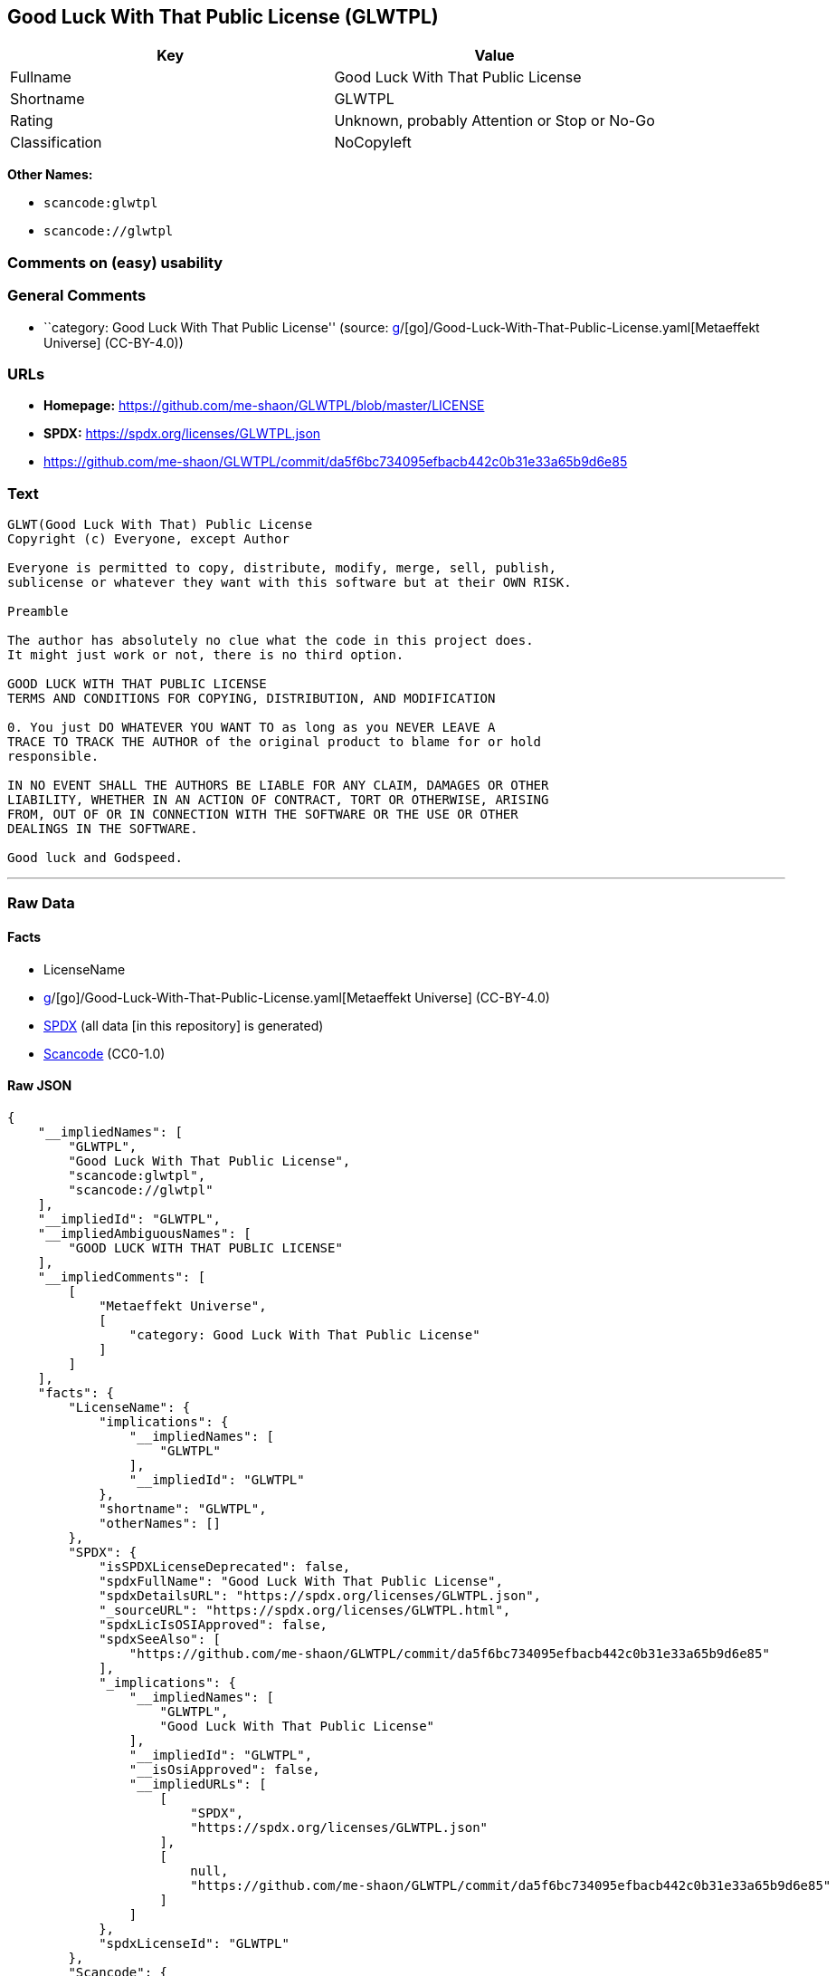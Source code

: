 == Good Luck With That Public License (GLWTPL)

[cols=",",options="header",]
|===
|Key |Value
|Fullname |Good Luck With That Public License
|Shortname |GLWTPL
|Rating |Unknown, probably Attention or Stop or No-Go
|Classification |NoCopyleft
|===

*Other Names:*

* `scancode:glwtpl`
* `scancode://glwtpl`

=== Comments on (easy) usability

=== General Comments

* ``category: Good Luck With That Public License'' (source:
https://github.com/org-metaeffekt/metaeffekt-universe/blob/main/src/main/resources/ae-universe/[g]/[go]/Good-Luck-With-That-Public-License.yaml[Metaeffekt
Universe] (CC-BY-4.0))

=== URLs

* *Homepage:* https://github.com/me-shaon/GLWTPL/blob/master/LICENSE
* *SPDX:* https://spdx.org/licenses/GLWTPL.json
* https://github.com/me-shaon/GLWTPL/commit/da5f6bc734095efbacb442c0b31e33a65b9d6e85

=== Text

....
GLWT(Good Luck With That) Public License 
Copyright (c) Everyone, except Author

Everyone is permitted to copy, distribute, modify, merge, sell, publish,
sublicense or whatever they want with this software but at their OWN RISK.

Preamble

The author has absolutely no clue what the code in this project does.
It might just work or not, there is no third option.

GOOD LUCK WITH THAT PUBLIC LICENSE
TERMS AND CONDITIONS FOR COPYING, DISTRIBUTION, AND MODIFICATION

0. You just DO WHATEVER YOU WANT TO as long as you NEVER LEAVE A
TRACE TO TRACK THE AUTHOR of the original product to blame for or hold
responsible.

IN NO EVENT SHALL THE AUTHORS BE LIABLE FOR ANY CLAIM, DAMAGES OR OTHER
LIABILITY, WHETHER IN AN ACTION OF CONTRACT, TORT OR OTHERWISE, ARISING
FROM, OUT OF OR IN CONNECTION WITH THE SOFTWARE OR THE USE OR OTHER
DEALINGS IN THE SOFTWARE.

Good luck and Godspeed.
....

'''''

=== Raw Data

==== Facts

* LicenseName
* https://github.com/org-metaeffekt/metaeffekt-universe/blob/main/src/main/resources/ae-universe/[g]/[go]/Good-Luck-With-That-Public-License.yaml[Metaeffekt
Universe] (CC-BY-4.0)
* https://spdx.org/licenses/GLWTPL.html[SPDX] (all data [in this
repository] is generated)
* https://github.com/nexB/scancode-toolkit/blob/develop/src/licensedcode/data/licenses/glwtpl.yml[Scancode]
(CC0-1.0)

==== Raw JSON

....
{
    "__impliedNames": [
        "GLWTPL",
        "Good Luck With That Public License",
        "scancode:glwtpl",
        "scancode://glwtpl"
    ],
    "__impliedId": "GLWTPL",
    "__impliedAmbiguousNames": [
        "GOOD LUCK WITH THAT PUBLIC LICENSE"
    ],
    "__impliedComments": [
        [
            "Metaeffekt Universe",
            [
                "category: Good Luck With That Public License"
            ]
        ]
    ],
    "facts": {
        "LicenseName": {
            "implications": {
                "__impliedNames": [
                    "GLWTPL"
                ],
                "__impliedId": "GLWTPL"
            },
            "shortname": "GLWTPL",
            "otherNames": []
        },
        "SPDX": {
            "isSPDXLicenseDeprecated": false,
            "spdxFullName": "Good Luck With That Public License",
            "spdxDetailsURL": "https://spdx.org/licenses/GLWTPL.json",
            "_sourceURL": "https://spdx.org/licenses/GLWTPL.html",
            "spdxLicIsOSIApproved": false,
            "spdxSeeAlso": [
                "https://github.com/me-shaon/GLWTPL/commit/da5f6bc734095efbacb442c0b31e33a65b9d6e85"
            ],
            "_implications": {
                "__impliedNames": [
                    "GLWTPL",
                    "Good Luck With That Public License"
                ],
                "__impliedId": "GLWTPL",
                "__isOsiApproved": false,
                "__impliedURLs": [
                    [
                        "SPDX",
                        "https://spdx.org/licenses/GLWTPL.json"
                    ],
                    [
                        null,
                        "https://github.com/me-shaon/GLWTPL/commit/da5f6bc734095efbacb442c0b31e33a65b9d6e85"
                    ]
                ]
            },
            "spdxLicenseId": "GLWTPL"
        },
        "Scancode": {
            "otherUrls": [
                "https://github.com/me-shaon/GLWTPL/commit/da5f6bc734095efbacb442c0b31e33a65b9d6e85"
            ],
            "homepageUrl": "https://github.com/me-shaon/GLWTPL/blob/master/LICENSE",
            "shortName": "GLWTPL",
            "textUrls": null,
            "text": "GLWT(Good Luck With That) Public License \nCopyright (c) Everyone, except Author\n\nEveryone is permitted to copy, distribute, modify, merge, sell, publish,\nsublicense or whatever they want with this software but at their OWN RISK.\n\nPreamble\n\nThe author has absolutely no clue what the code in this project does.\nIt might just work or not, there is no third option.\n\nGOOD LUCK WITH THAT PUBLIC LICENSE\nTERMS AND CONDITIONS FOR COPYING, DISTRIBUTION, AND MODIFICATION\n\n0. You just DO WHATEVER YOU WANT TO as long as you NEVER LEAVE A\nTRACE TO TRACK THE AUTHOR of the original product to blame for or hold\nresponsible.\n\nIN NO EVENT SHALL THE AUTHORS BE LIABLE FOR ANY CLAIM, DAMAGES OR OTHER\nLIABILITY, WHETHER IN AN ACTION OF CONTRACT, TORT OR OTHERWISE, ARISING\nFROM, OUT OF OR IN CONNECTION WITH THE SOFTWARE OR THE USE OR OTHER\nDEALINGS IN THE SOFTWARE.\n\nGood luck and Godspeed.",
            "category": "Permissive",
            "osiUrl": null,
            "owner": "Unspecified",
            "_sourceURL": "https://github.com/nexB/scancode-toolkit/blob/develop/src/licensedcode/data/licenses/glwtpl.yml",
            "key": "glwtpl",
            "name": "Good Luck With That Public License",
            "spdxId": "GLWTPL",
            "notes": null,
            "_implications": {
                "__impliedNames": [
                    "scancode://glwtpl",
                    "GLWTPL",
                    "GLWTPL"
                ],
                "__impliedId": "GLWTPL",
                "__impliedCopyleft": [
                    [
                        "Scancode",
                        "NoCopyleft"
                    ]
                ],
                "__calculatedCopyleft": "NoCopyleft",
                "__impliedText": "GLWT(Good Luck With That) Public License \nCopyright (c) Everyone, except Author\n\nEveryone is permitted to copy, distribute, modify, merge, sell, publish,\nsublicense or whatever they want with this software but at their OWN RISK.\n\nPreamble\n\nThe author has absolutely no clue what the code in this project does.\nIt might just work or not, there is no third option.\n\nGOOD LUCK WITH THAT PUBLIC LICENSE\nTERMS AND CONDITIONS FOR COPYING, DISTRIBUTION, AND MODIFICATION\n\n0. You just DO WHATEVER YOU WANT TO as long as you NEVER LEAVE A\nTRACE TO TRACK THE AUTHOR of the original product to blame for or hold\nresponsible.\n\nIN NO EVENT SHALL THE AUTHORS BE LIABLE FOR ANY CLAIM, DAMAGES OR OTHER\nLIABILITY, WHETHER IN AN ACTION OF CONTRACT, TORT OR OTHERWISE, ARISING\nFROM, OUT OF OR IN CONNECTION WITH THE SOFTWARE OR THE USE OR OTHER\nDEALINGS IN THE SOFTWARE.\n\nGood luck and Godspeed.",
                "__impliedURLs": [
                    [
                        "Homepage",
                        "https://github.com/me-shaon/GLWTPL/blob/master/LICENSE"
                    ],
                    [
                        null,
                        "https://github.com/me-shaon/GLWTPL/commit/da5f6bc734095efbacb442c0b31e33a65b9d6e85"
                    ]
                ]
            }
        },
        "Metaeffekt Universe": {
            "spdxIdentifier": "GLWTPL",
            "shortName": null,
            "category": "Good Luck With That Public License",
            "alternativeNames": [
                "GOOD LUCK WITH THAT PUBLIC LICENSE"
            ],
            "_sourceURL": "https://github.com/org-metaeffekt/metaeffekt-universe/blob/main/src/main/resources/ae-universe/[g]/[go]/Good-Luck-With-That-Public-License.yaml",
            "otherIds": [
                "scancode:glwtpl"
            ],
            "canonicalName": "Good Luck With That Public License",
            "_implications": {
                "__impliedNames": [
                    "Good Luck With That Public License",
                    "GLWTPL",
                    "scancode:glwtpl"
                ],
                "__impliedId": "GLWTPL",
                "__impliedAmbiguousNames": [
                    "GOOD LUCK WITH THAT PUBLIC LICENSE"
                ],
                "__impliedComments": [
                    [
                        "Metaeffekt Universe",
                        [
                            "category: Good Luck With That Public License"
                        ]
                    ]
                ]
            }
        }
    },
    "__impliedCopyleft": [
        [
            "Scancode",
            "NoCopyleft"
        ]
    ],
    "__calculatedCopyleft": "NoCopyleft",
    "__isOsiApproved": false,
    "__impliedText": "GLWT(Good Luck With That) Public License \nCopyright (c) Everyone, except Author\n\nEveryone is permitted to copy, distribute, modify, merge, sell, publish,\nsublicense or whatever they want with this software but at their OWN RISK.\n\nPreamble\n\nThe author has absolutely no clue what the code in this project does.\nIt might just work or not, there is no third option.\n\nGOOD LUCK WITH THAT PUBLIC LICENSE\nTERMS AND CONDITIONS FOR COPYING, DISTRIBUTION, AND MODIFICATION\n\n0. You just DO WHATEVER YOU WANT TO as long as you NEVER LEAVE A\nTRACE TO TRACK THE AUTHOR of the original product to blame for or hold\nresponsible.\n\nIN NO EVENT SHALL THE AUTHORS BE LIABLE FOR ANY CLAIM, DAMAGES OR OTHER\nLIABILITY, WHETHER IN AN ACTION OF CONTRACT, TORT OR OTHERWISE, ARISING\nFROM, OUT OF OR IN CONNECTION WITH THE SOFTWARE OR THE USE OR OTHER\nDEALINGS IN THE SOFTWARE.\n\nGood luck and Godspeed.",
    "__impliedURLs": [
        [
            "SPDX",
            "https://spdx.org/licenses/GLWTPL.json"
        ],
        [
            null,
            "https://github.com/me-shaon/GLWTPL/commit/da5f6bc734095efbacb442c0b31e33a65b9d6e85"
        ],
        [
            "Homepage",
            "https://github.com/me-shaon/GLWTPL/blob/master/LICENSE"
        ]
    ]
}
....

==== Dot Cluster Graph

../dot/GLWTPL.svg
